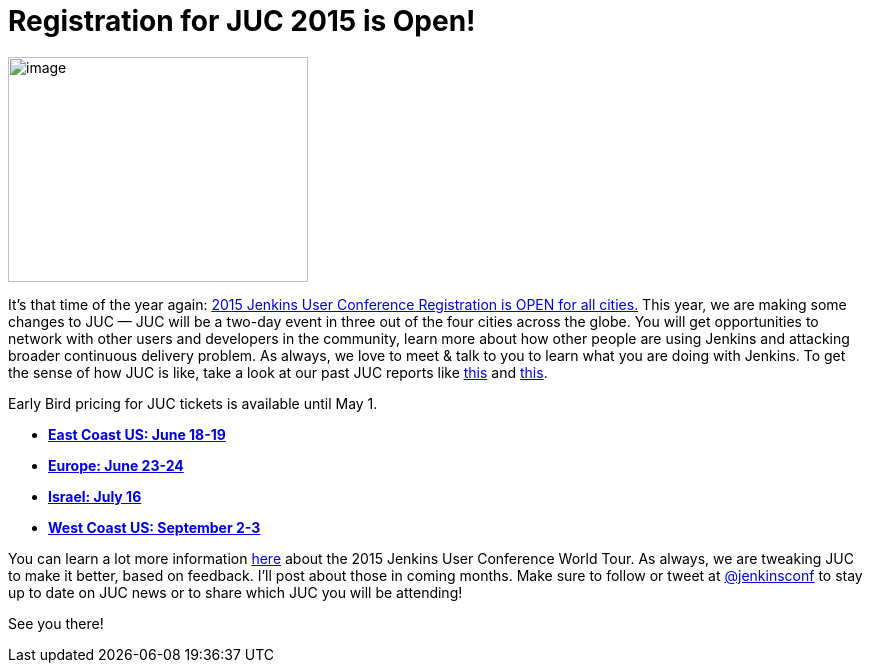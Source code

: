 = Registration for JUC 2015 is Open!
:page-tags: general , news ,jenkinsci ,juc
:page-author: hinman

image:https://pbs.twimg.com/media/Bqbz9JQIIAA9gKG.jpg[image,width=300,height=225] +


It's that time of the year again: https://www.cloudbees.com/jenkins/juc-2015/[2015 Jenkins User Conference Registration is OPEN for all cities.] This year, we are making some changes to JUC — JUC will be a two-day event in three out of the four cities across the globe. You will get opportunities to network with other users and developers in the community, learn more about how other people are using Jenkins and attacking broader continuous delivery problem. As always, we love to meet & talk to you to learn what you are doing with Jenkins. To get the sense of how JUC is like, take a look at our past JUC reports like https://jenkins-ci.org/content/juc-berlin-summary[this] and https://jenkins-ci.org/content/juc-boston-what-day[this].


Early Bird pricing for JUC tickets is available until May 1.


* *https://www.regonline.com/register/checkin.aspx?EventId=1698436&MethodId=0&EventSessionId=&startnewreg=1[East Coast US: June 18-19]* +
* *https://www.regonline.com/Register/Checkin.aspx?EventID=1698435[Europe: June 23-24]* +
* *https://www.eventbrite.com/e/jenkins-user-conference-israel-tlv-david-inter-continental-july-16-2015-tickets-16393557572[Israel: July 16]* +
* *https://www.regonline.com/Register/Checkin.aspx?EventID=1697214[West Coast US: September 2-3]*


You can learn a lot more information https://www.cloudbees.com/jenkins/juc-2015/[here] about the 2015 Jenkins User Conference World Tour. As always, we are tweaking JUC to make it better, based on feedback. I'll post about those in coming months. Make sure to follow or tweet at https://twitter.com/jenkinsconf[@jenkinsconf] to stay up to date on JUC news or to share which JUC you will be attending!


See you there!
